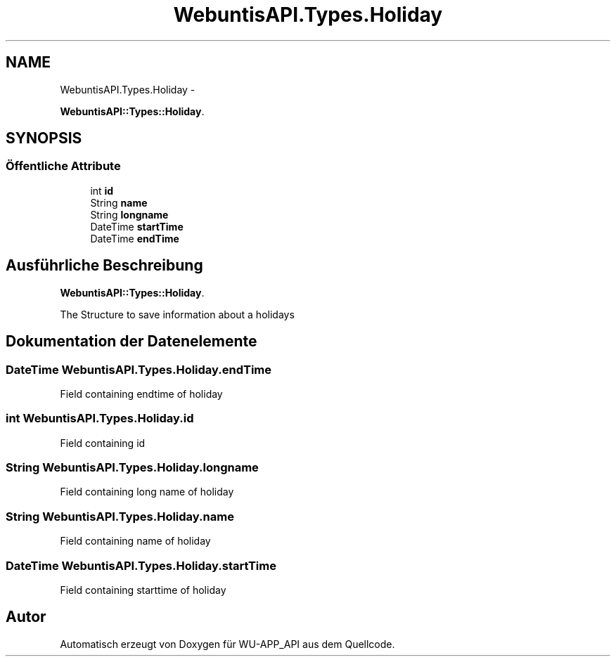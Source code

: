 .TH "WebuntisAPI.Types.Holiday" 3 "Mit Mai 8 2013" "WU-APP_API" \" -*- nroff -*-
.ad l
.nh
.SH NAME
WebuntisAPI.Types.Holiday \- 
.PP
\fBWebuntisAPI::Types::Holiday\fP\&.  

.SH SYNOPSIS
.br
.PP
.SS "Öffentliche Attribute"

.in +1c
.ti -1c
.RI "int \fBid\fP"
.br
.ti -1c
.RI "String \fBname\fP"
.br
.ti -1c
.RI "String \fBlongname\fP"
.br
.ti -1c
.RI "DateTime \fBstartTime\fP"
.br
.ti -1c
.RI "DateTime \fBendTime\fP"
.br
.in -1c
.SH "Ausführliche Beschreibung"
.PP 
\fBWebuntisAPI::Types::Holiday\fP\&. 

The Structure to save information about a holidays 
.SH "Dokumentation der Datenelemente"
.PP 
.SS "DateTime WebuntisAPI\&.Types\&.Holiday\&.endTime"
Field containing endtime of holiday 
.SS "int WebuntisAPI\&.Types\&.Holiday\&.id"
Field containing id 
.SS "String WebuntisAPI\&.Types\&.Holiday\&.longname"
Field containing long name of holiday 
.SS "String WebuntisAPI\&.Types\&.Holiday\&.name"
Field containing name of holiday 
.SS "DateTime WebuntisAPI\&.Types\&.Holiday\&.startTime"
Field containing starttime of holiday 

.SH "Autor"
.PP 
Automatisch erzeugt von Doxygen für WU-APP_API aus dem Quellcode\&.
